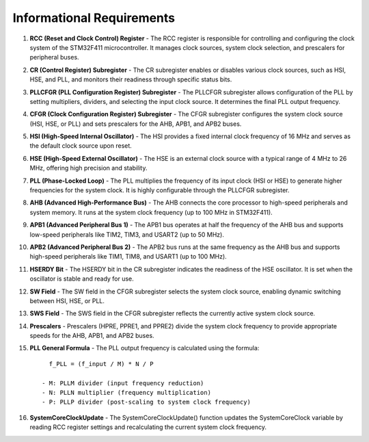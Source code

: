 ==========================
Informational Requirements
==========================
.. req:: label
   :id: REQ_INT3_1732139624
   :status: Draft
   :date-released:
   :priority: Low
   :submitted-by: Demir Hasicic
   :modified-by:
   :category: Informational
   :safety-asil: 
   :references: 
   :verification-and-validation: 

1. **RCC (Reset and Clock Control) Register**
   - The RCC register is responsible for controlling and configuring the clock system of the STM32F411 microcontroller. It manages clock sources, system clock selection, and prescalers for peripheral buses.

2. **CR (Control Register) Subregister**
   - The CR subregister enables or disables various clock sources, such as HSI, HSE, and PLL, and monitors their readiness through specific status bits.

3. **PLLCFGR (PLL Configuration Register) Subregister**
   - The PLLCFGR subregister allows configuration of the PLL by setting multipliers, dividers, and selecting the input clock source. It determines the final PLL output frequency.

4. **CFGR (Clock Configuration Register) Subregister**
   - The CFGR subregister configures the system clock source (HSI, HSE, or PLL) and sets prescalers for the AHB, APB1, and APB2 buses.

5. **HSI (High-Speed Internal Oscillator)**
   - The HSI provides a fixed internal clock frequency of 16 MHz and serves as the default clock source upon reset.

6. **HSE (High-Speed External Oscillator)**
   - The HSE is an external clock source with a typical range of 4 MHz to 26 MHz, offering high precision and stability.

7. **PLL (Phase-Locked Loop)**
   - The PLL multiplies the frequency of its input clock (HSI or HSE) to generate higher frequencies for the system clock. It is highly configurable through the PLLCFGR subregister.

8. **AHB (Advanced High-Performance Bus)**
   - The AHB connects the core processor to high-speed peripherals and system memory. It runs at the system clock frequency (up to 100 MHz in STM32F411).

9. **APB1 (Advanced Peripheral Bus 1)**
   - The APB1 bus operates at half the frequency of the AHB bus and supports low-speed peripherals like TIM2, TIM3, and USART2 (up to 50 MHz).

10. **APB2 (Advanced Peripheral Bus 2)**
    - The APB2 bus runs at the same frequency as the AHB bus and supports high-speed peripherals like TIM1, TIM8, and USART1 (up to 100 MHz).

11. **HSERDY Bit**
    - The HSERDY bit in the CR subregister indicates the readiness of the HSE oscillator. It is set when the oscillator is stable and ready for use.

12. **SW Field**
    - The SW field in the CFGR subregister selects the system clock source, enabling dynamic switching between HSI, HSE, or PLL.

13. **SWS Field**
    - The SWS field in the CFGR subregister reflects the currently active system clock source.

14. **Prescalers**
    - Prescalers (HPRE, PPRE1, and PPRE2) divide the system clock frequency to provide appropriate speeds for the AHB, APB1, and APB2 buses.

15. **PLL General Formula**
    - The PLL output frequency is calculated using the formula::

        f_PLL = (f_input / M) * N / P

      - M: PLLM divider (input frequency reduction)
      - N: PLLN multiplier (frequency multiplication)
      - P: PLLP divider (post-scaling to system clock frequency)

16. **SystemCoreClockUpdate**
    - The SystemCoreClockUpdate() function updates the SystemCoreClock variable by reading RCC register settings and recalculating the current system clock frequency.
